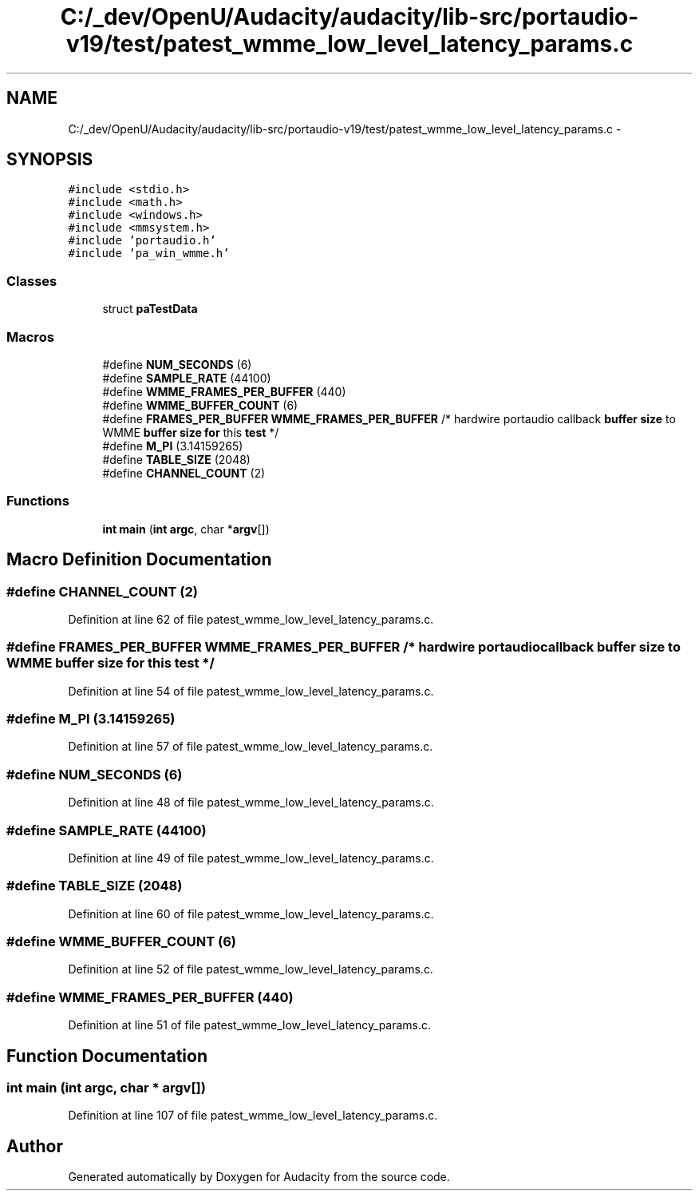.TH "C:/_dev/OpenU/Audacity/audacity/lib-src/portaudio-v19/test/patest_wmme_low_level_latency_params.c" 3 "Thu Apr 28 2016" "Audacity" \" -*- nroff -*-
.ad l
.nh
.SH NAME
C:/_dev/OpenU/Audacity/audacity/lib-src/portaudio-v19/test/patest_wmme_low_level_latency_params.c \- 
.SH SYNOPSIS
.br
.PP
\fC#include <stdio\&.h>\fP
.br
\fC#include <math\&.h>\fP
.br
\fC#include <windows\&.h>\fP
.br
\fC#include <mmsystem\&.h>\fP
.br
\fC#include 'portaudio\&.h'\fP
.br
\fC#include 'pa_win_wmme\&.h'\fP
.br

.SS "Classes"

.in +1c
.ti -1c
.RI "struct \fBpaTestData\fP"
.br
.in -1c
.SS "Macros"

.in +1c
.ti -1c
.RI "#define \fBNUM_SECONDS\fP   (6)"
.br
.ti -1c
.RI "#define \fBSAMPLE_RATE\fP   (44100)"
.br
.ti -1c
.RI "#define \fBWMME_FRAMES_PER_BUFFER\fP   (440)"
.br
.ti -1c
.RI "#define \fBWMME_BUFFER_COUNT\fP   (6)"
.br
.ti -1c
.RI "#define \fBFRAMES_PER_BUFFER\fP   \fBWMME_FRAMES_PER_BUFFER\fP /* hardwire portaudio callback \fBbuffer\fP \fBsize\fP to WMME \fBbuffer\fP \fBsize\fP \fBfor\fP this \fBtest\fP */"
.br
.ti -1c
.RI "#define \fBM_PI\fP   (3\&.14159265)"
.br
.ti -1c
.RI "#define \fBTABLE_SIZE\fP   (2048)"
.br
.ti -1c
.RI "#define \fBCHANNEL_COUNT\fP   (2)"
.br
.in -1c
.SS "Functions"

.in +1c
.ti -1c
.RI "\fBint\fP \fBmain\fP (\fBint\fP \fBargc\fP, char *\fBargv\fP[])"
.br
.in -1c
.SH "Macro Definition Documentation"
.PP 
.SS "#define CHANNEL_COUNT   (2)"

.PP
Definition at line 62 of file patest_wmme_low_level_latency_params\&.c\&.
.SS "#define FRAMES_PER_BUFFER   \fBWMME_FRAMES_PER_BUFFER\fP /* hardwire portaudio callback \fBbuffer\fP \fBsize\fP to WMME \fBbuffer\fP \fBsize\fP \fBfor\fP this \fBtest\fP */"

.PP
Definition at line 54 of file patest_wmme_low_level_latency_params\&.c\&.
.SS "#define M_PI   (3\&.14159265)"

.PP
Definition at line 57 of file patest_wmme_low_level_latency_params\&.c\&.
.SS "#define NUM_SECONDS   (6)"

.PP
Definition at line 48 of file patest_wmme_low_level_latency_params\&.c\&.
.SS "#define SAMPLE_RATE   (44100)"

.PP
Definition at line 49 of file patest_wmme_low_level_latency_params\&.c\&.
.SS "#define TABLE_SIZE   (2048)"

.PP
Definition at line 60 of file patest_wmme_low_level_latency_params\&.c\&.
.SS "#define WMME_BUFFER_COUNT   (6)"

.PP
Definition at line 52 of file patest_wmme_low_level_latency_params\&.c\&.
.SS "#define WMME_FRAMES_PER_BUFFER   (440)"

.PP
Definition at line 51 of file patest_wmme_low_level_latency_params\&.c\&.
.SH "Function Documentation"
.PP 
.SS "\fBint\fP main (\fBint\fP argc, char * argv[])"

.PP
Definition at line 107 of file patest_wmme_low_level_latency_params\&.c\&.
.SH "Author"
.PP 
Generated automatically by Doxygen for Audacity from the source code\&.
